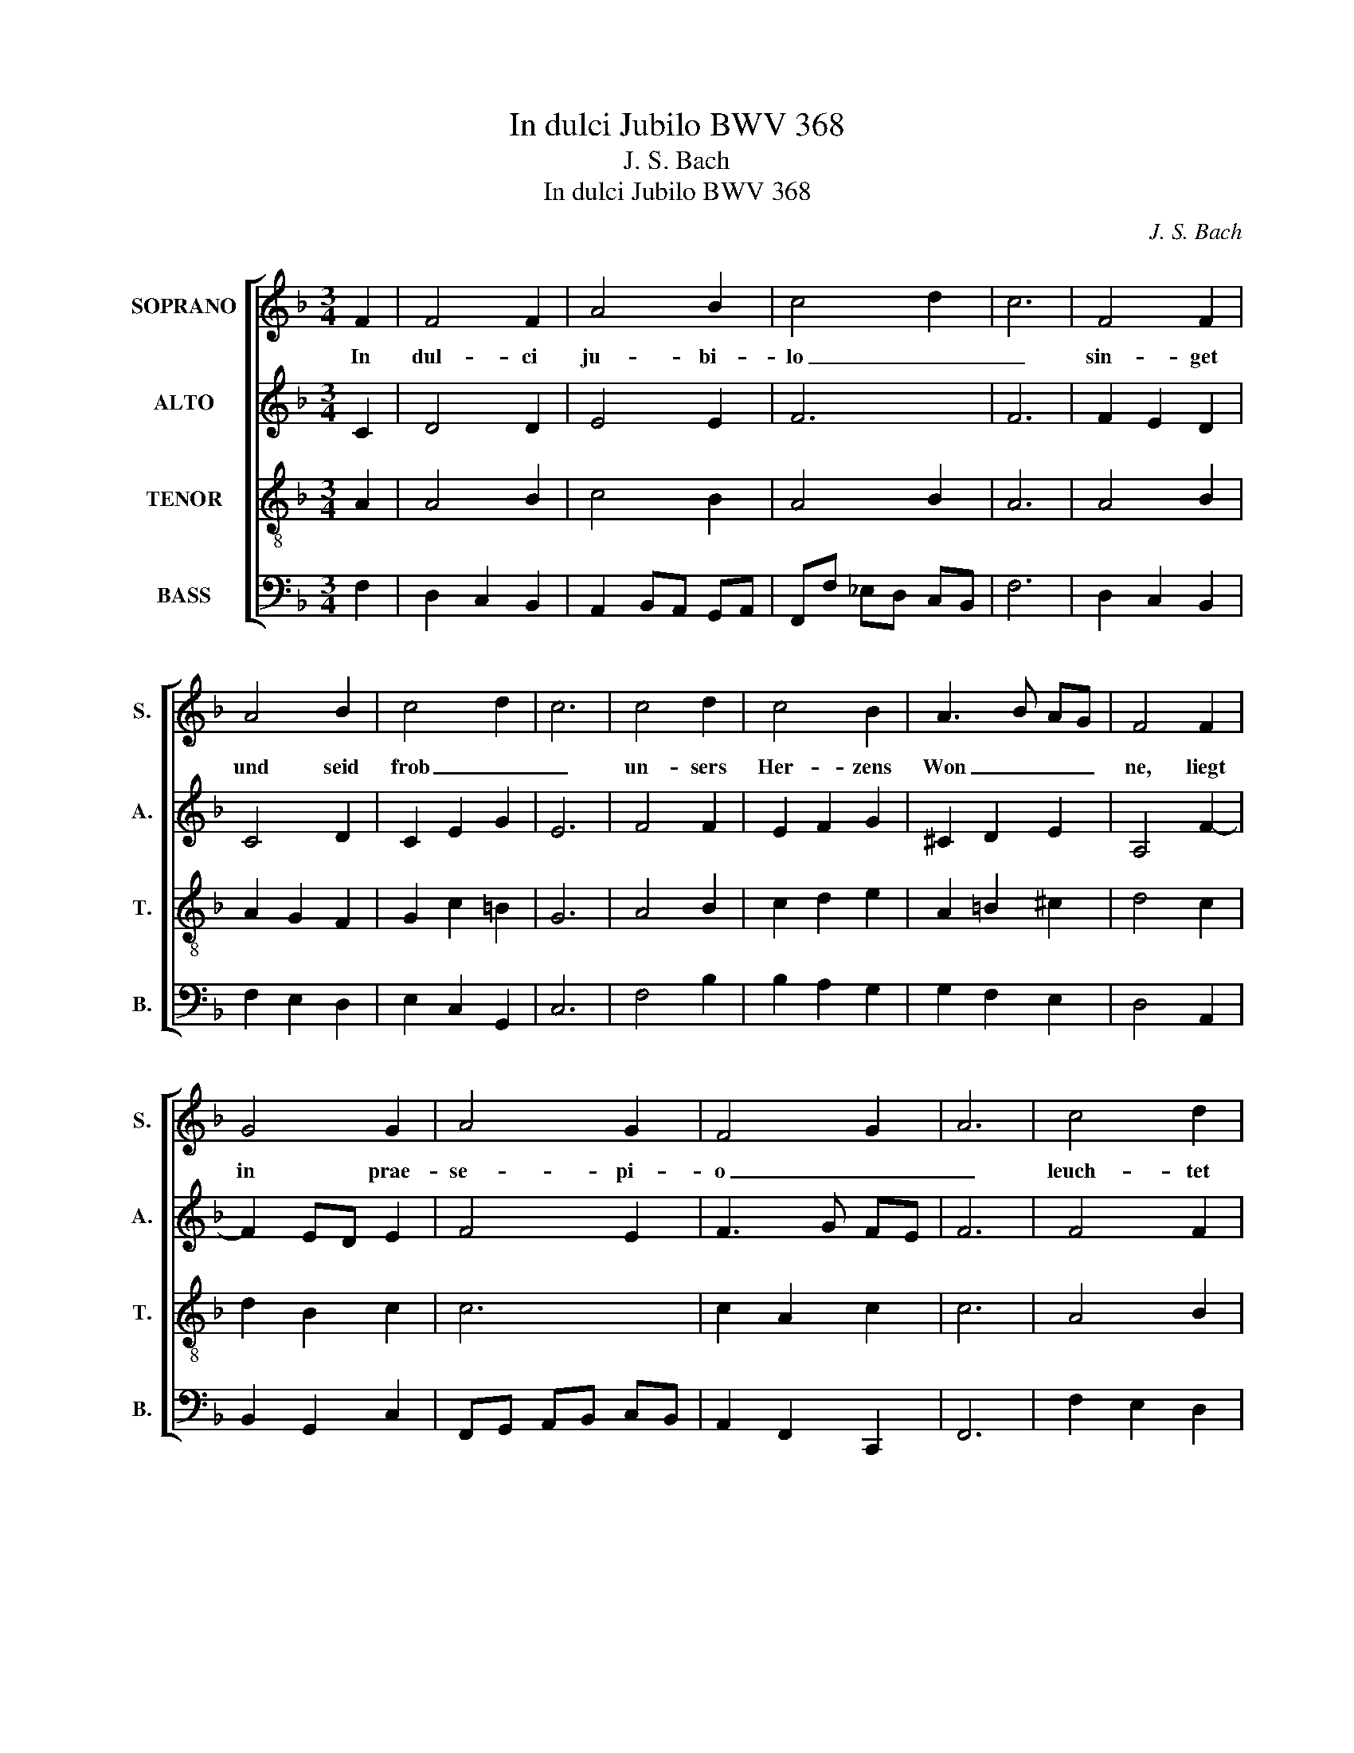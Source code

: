 X:1
T:In dulci Jubilo BWV 368
T:J. S. Bach
T:In dulci Jubilo BWV 368
C:J. S. Bach
%%score [ 1 2 3 4 ]
L:1/8
M:3/4
K:F
V:1 treble nm="SOPRANO" snm="S."
V:2 treble nm="ALTO" snm="A."
V:3 treble-8 transpose=-12 nm="TENOR" snm="T."
V:4 bass nm="BASS" snm="B."
V:1
 F2 | F4 F2 | A4 B2 | c4 d2 | c6 | F4 F2 | A4 B2 | c4 d2 | c6 | c4 d2 | c4 B2 | A3 B AG | F4 F2 | %13
w: In|dul- ci|ju- bi-|lo _|_|sin- get|und seid|frob _|_|un- sers|Her- zens|Won _ _ _|ne, liegt|
 G4 G2 | A4 G2 | F4 G2 | A6 | c4 d2 | c4 B2 | A3 B AG | F4 F2 | G4 G2 | A4 G2 | F4 G2 | A6 | %25
w: in prae-|se- pi-|o _|_|leuch- tet|als die|Son _ _ _|ne ma-|tris in|pre- mi-|o _|_|
 D4 D2 | E4 E2 | FE FG AB | c6 | A4 A2 | G4 G2 | F6 | F6 |] %33
w: Al- pha|es et|O _ _ _ _ _|_|Al- pha|es et|O|_|
V:2
 C2 | D4 D2 | E4 E2 | F6 | F6 | F2 E2 D2 | C4 D2 | C2 E2 G2 | E6 | F4 F2 | E2 F2 G2 | ^C2 D2 E2 | %12
 A,4 F2- | F2 ED E2 | F4 E2 | F3 G FE | F6 | F4 F2 | G2 F2 G2 | G2 F2 E2 | D4 F2- | F2 ED E2 | %22
 F4 E2- | E2 A,2 D2 | ^C6 | D4 D2- | D2 CD E2- | E2 D4 | C6 | C2 FE F2 | F4 E2 | F_E DC DB, | C6 |] %33
V:3
 A2 | A4 B2 | c4 B2 | A4 B2 | A6 | A4 B2 | A2 G2 F2 | G2 c2 =B2 | G6 | A4 B2 | c2 d2 e2 | %11
 A2 =B2 ^c2 | d4 c2 | d2 B2 c2 | c6 | c2 A2 c2 | c6 | A4 B2 | G4 e2 | e2 d2 ^c2 | A4 c2 | %21
 d2 B2 c2 | c4 c2 | A4 B2 | E6 | z F GA BA | G2 AB cB | A3 G F2 | G6 | A2 B2 c2 | d2 B2 c2 | %31
 c2 BA BG | A6 |] %33
V:4
 F,2 | D,2 C,2 B,,2 | A,,2 B,,A,, G,,A,, | F,,F, _E,D, C,B,, | F,6 | D,2 C,2 B,,2 | F,2 E,2 D,2 | %7
 E,2 C,2 G,,2 | C,6 | F,4 B,2 | B,2 A,2 G,2 | G,2 F,2 E,2 | D,4 A,,2 | B,,2 G,,2 C,2 | %14
 F,,G,, A,,B,, C,B,, | A,,2 F,,2 C,,2 | F,,6 | F,2 E,2 D,2 | E,2 D,2 C,2 | F,G, A,2 A,,2 | %20
 D,4 A,,2 | B,,2 G,,2 C,2 | F,,G,, A,,B,, C,A,, | D,2 C,2 B,,2 | A,,6 | B,,2 A,,2 G,,2 | %26
 C,2 B,,2 A,,2 | D,C, D,E, F,D, | E,6 | F,,2 G,,2 A,,2 | B,,2 G,,2 C,2 | A,,2 B,,4 | F,,6 |] %33

